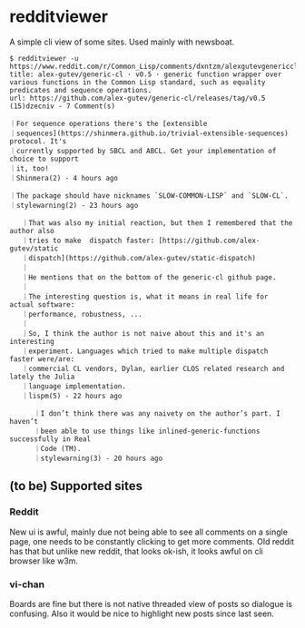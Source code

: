 * redditviewer

A simple cli view of some sites. Used mainly with newsboat.

#+begin_src
$ redditviewer -u https://www.reddit.com/r/Common_Lisp/comments/dxntzm/alexgutevgenericcl_v05_generic_function_wrapper/
title: alex-gutev/generic-cl · v0.5 · generic function wrapper over various functions in the Common Lisp standard, such as equality predicates and sequence operations.
url: https://github.com/alex-gutev/generic-cl/releases/tag/v0.5
(15)dzecniv - 7 Comment(s)

｜For sequence operations there's the [extensible
｜sequences](https://shinmera.github.io/trivial-extensible-sequences) protocol. It's
｜currently supported by SBCL and ABCL. Get your implementation of choice to support
｜it, too!
｜Shinmera(2) - 4 hours ago

｜The package should have nicknames `SLOW-COMMON-LISP` and `SLOW-CL`.
｜stylewarning(2) - 23 hours ago

   ｜That was also my initial reaction, but then I remembered that the author also
   ｜tries to make  dispatch faster: [https://github.com/alex-gutev/static
   ｜dispatch](https://github.com/alex-gutev/static-dispatch)
   ｜
   ｜He mentions that on the bottom of the generic-cl github page.
   ｜
   ｜The interesting question is, what it means in real life for actual software:
   ｜performance, robustness, ...
   ｜
   ｜So, I think the author is not naive about this and it's an interesting
   ｜experiment. Languages which tried to make multiple dispatch faster were/are:
   ｜commercial CL vendors, Dylan, earlier CLOS related research and lately the Julia
   ｜language implementation.
   ｜lispm(5) - 22 hours ago

      ｜I don’t think there was any naivety on the author’s part. I haven’t
      ｜been able to use things like inlined-generic-functions successfully in Real
      ｜Code (TM).
      ｜stylewarning(3) - 20 hours ago
#+end_src

** (to be) Supported sites
*** Reddit
   New ui is awful, mainly due not being able to see all comments on a single page, one needs to be constantly clicking to get more comments.
   Old reddit has that but unlike new reddit, that looks ok-ish, it looks awful on cli browser like w3m.
*** vi-chan
   Boards are fine but there is not native threaded view of posts so dialogue is confusing. Also it would be nice to highlight new posts since last seen.
